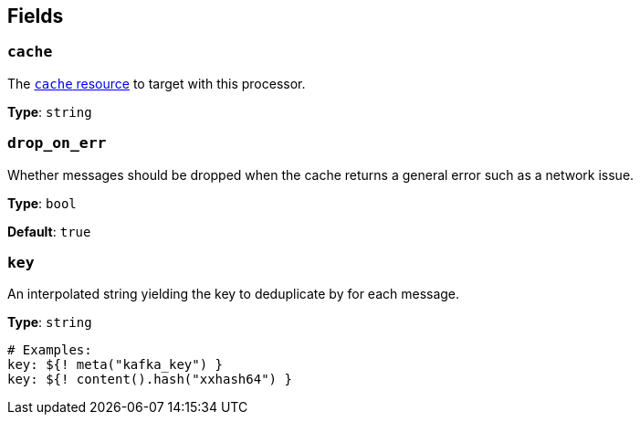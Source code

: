 // This content is autogenerated. Do not edit manually. To override descriptions, use the doc-tools CLI with the --overrides option: https://redpandadata.atlassian.net/wiki/spaces/DOC/pages/1247543314/Generate+reference+docs+for+Redpanda+Connect

== Fields

=== `cache`

The xref:components:caches/about.adoc[`cache` resource] to target with this processor.

*Type*: `string`

=== `drop_on_err`

Whether messages should be dropped when the cache returns a general error such as a network issue.

*Type*: `bool`

*Default*: `true`

=== `key`

An interpolated string yielding the key to deduplicate by for each message.


*Type*: `string`

[source,yaml]
----
# Examples:
key: ${! meta("kafka_key") }
key: ${! content().hash("xxhash64") }
----


